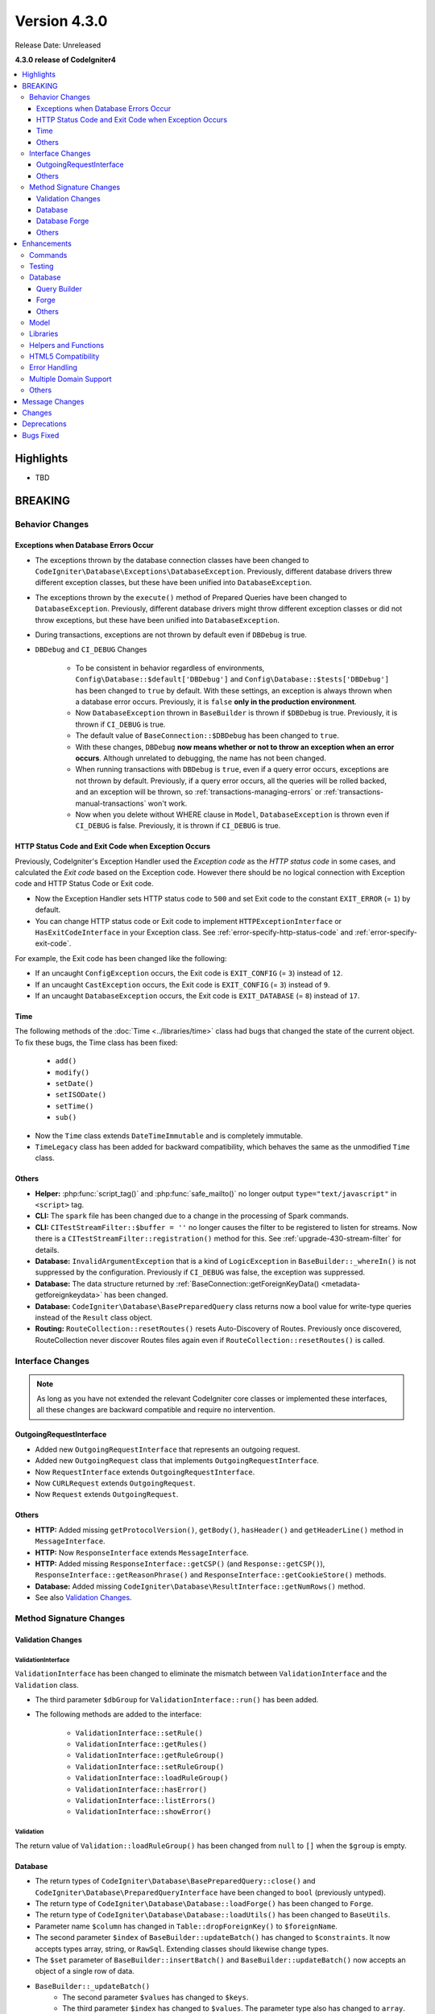 Version 4.3.0
#############

Release Date: Unreleased

**4.3.0 release of CodeIgniter4**

.. contents::
    :local:
    :depth: 3

Highlights
**********

- TBD

BREAKING
********

Behavior Changes
================

.. _exceptions-when-database-errors-occur:

Exceptions when Database Errors Occur
-------------------------------------

- The exceptions thrown by the database connection classes have been changed to ``CodeIgniter\Database\Exceptions\DatabaseException``. Previously, different database drivers threw different exception classes, but these have been unified into ``DatabaseException``.
- The exceptions thrown by the ``execute()`` method of Prepared Queries have been changed to ``DatabaseException``. Previously, different database drivers might throw different exception classes or did not throw exceptions, but these have been unified into ``DatabaseException``.
- During transactions, exceptions are not thrown by default even if ``DBDebug`` is true.
- ``DBDebug`` and ``CI_DEBUG`` Changes

    - To be consistent in behavior regardless of environments, ``Config\Database::$default['DBDebug']``
      and ``Config\Database::$tests['DBDebug']`` has been changed to ``true`` by default. With these
      settings, an exception is always thrown when a database error occurs. Previously, it is ``false``
      **only in the production environment**.
    - Now ``DatabaseException`` thrown in ``BaseBuilder`` is thrown if ``$DBDebug`` is true.
      Previously, it is thrown if ``CI_DEBUG`` is true.
    - The default value of ``BaseConnection::$DBDebug`` has been changed to ``true``.
    - With these changes, ``DBDebug`` **now means whether or not to throw an exception when an error occurs**.
      Although unrelated to debugging, the name has not been changed.
    - When running transactions with ``DBDebug`` is ``true``, even if a query error occurs, exceptions
      are not thrown by default. Previously, if a query error occurs, all the queries
      will be rolled backed, and an exception will be thrown, so :ref:`transactions-managing-errors` or
      :ref:`transactions-manual-transactions` won't work.
    - Now when you delete without WHERE clause in ``Model``, ``DatabaseException`` is thrown even if
      ``CI_DEBUG`` is false. Previously, it is thrown if ``CI_DEBUG`` is true.

HTTP Status Code and Exit Code when Exception Occurs
----------------------------------------------------

Previously, CodeIgniter's Exception Handler used the *Exception code* as the *HTTP status code* in some cases, and calculated the *Exit code* based on the Exception code. However there should be no logical connection with Exception code and HTTP Status Code or Exit code.

- Now the Exception Handler sets HTTP status code to ``500`` and set Exit code to the constant ``EXIT_ERROR`` (= ``1``) by default.
- You can change HTTP status code or Exit code to implement ``HTTPExceptionInterface`` or ``HasExitCodeInterface`` in your Exception class. See :ref:`error-specify-http-status-code` and :ref:`error-specify-exit-code`.

For example, the Exit code has been changed like the following:

- If an uncaught ``ConfigException`` occurs, the Exit code is ``EXIT_CONFIG`` (= ``3``) instead of ``12``.
- If an uncaught ``CastException`` occurs, the Exit code is ``EXIT_CONFIG`` (= ``3``) instead of ``9``.
- If an uncaught ``DatabaseException`` occurs, the Exit code is ``EXIT_DATABASE`` (= ``8``) instead of ``17``.

.. _v430-time-fix:

Time
----

The following methods of the :doc:`Time <../libraries/time>` class had bugs that changed the state of the current object. To fix these bugs, the Time class has been fixed:

    - ``add()``
    - ``modify()``
    - ``setDate()``
    - ``setISODate()``
    - ``setTime()``
    - ``sub()``

- Now the ``Time`` class extends ``DateTimeImmutable`` and is completely immutable.
- ``TimeLegacy`` class has been added for backward compatibility, which behaves the same as the unmodified ``Time`` class.

Others
------

- **Helper:** :php:func:`script_tag()` and :php:func:`safe_mailto()` no longer output ``type="text/javascript"`` in ``<script>`` tag.
- **CLI:** The ``spark`` file has been changed due to a change in the processing of Spark commands.
- **CLI:** ``CITestStreamFilter::$buffer = ''`` no longer causes the filter to be registered to listen for streams. Now there
  is a ``CITestStreamFilter::registration()`` method for this. See :ref:`upgrade-430-stream-filter` for details.
- **Database:** ``InvalidArgumentException`` that is a kind of ``LogicException`` in ``BaseBuilder::_whereIn()`` is not suppressed by the configuration. Previously if ``CI_DEBUG`` was false, the exception was suppressed.
- **Database:** The data structure returned by :ref:`BaseConnection::getForeignKeyData() <metadata-getforeignkeydata>` has been changed.
- **Database:** ``CodeIgniter\Database\BasePreparedQuery`` class returns now a bool value for write-type queries instead of the ``Result`` class object.
- **Routing:** ``RouteCollection::resetRoutes()`` resets Auto-Discovery of Routes. Previously once discovered, RouteCollection never discover Routes files again even if ``RouteCollection::resetRoutes()`` is called.

.. _v430-interface-changes:

Interface Changes
=================

.. note:: As long as you have not extended the relevant CodeIgniter core classes
    or implemented these interfaces, all these changes are backward compatible
    and require no intervention.

OutgoingRequestInterface
------------------------

- Added new ``OutgoingRequestInterface`` that represents an outgoing request.
- Added new ``OutgoingRequest`` class that implements ``OutgoingRequestInterface``.
- Now ``RequestInterface`` extends ``OutgoingRequestInterface``.
- Now ``CURLRequest`` extends ``OutgoingRequest``.
- Now ``Request`` extends ``OutgoingRequest``.

Others
------

- **HTTP:** Added missing ``getProtocolVersion()``, ``getBody()``, ``hasHeader()`` and ``getHeaderLine()`` method in ``MessageInterface``.
- **HTTP:** Now ``ResponseInterface`` extends ``MessageInterface``.
- **HTTP:** Added missing ``ResponseInterface::getCSP()`` (and ``Response::getCSP()``), ``ResponseInterface::getReasonPhrase()`` and ``ResponseInterface::getCookieStore()`` methods.
- **Database:** Added missing ``CodeIgniter\Database\ResultInterface::getNumRows()`` method.
- See also `Validation Changes`_.

Method Signature Changes
========================

.. _v430-validation-changes:

Validation Changes
------------------

ValidationInterface
^^^^^^^^^^^^^^^^^^^

``ValidationInterface`` has been changed to eliminate the mismatch between ``ValidationInterface`` and the ``Validation`` class.

- The third parameter ``$dbGroup`` for ``ValidationInterface::run()`` has been added.
- The following methods are added to the interface:

    - ``ValidationInterface::setRule()``
    - ``ValidationInterface::getRules()``
    - ``ValidationInterface::getRuleGroup()``
    - ``ValidationInterface::setRuleGroup()``
    - ``ValidationInterface::loadRuleGroup()``
    - ``ValidationInterface::hasError()``
    - ``ValidationInterface::listErrors()``
    - ``ValidationInterface::showError()``

Validation
^^^^^^^^^^

The return value of  ``Validation::loadRuleGroup()`` has been changed from ``null`` to ``[]`` when the ``$group`` is empty.

Database
--------

- The return types of ``CodeIgniter\Database\BasePreparedQuery::close()`` and ``CodeIgniter\Database\PreparedQueryInterface`` have been changed to ``bool`` (previously untyped).
- The return type of ``CodeIgniter\Database\Database::loadForge()`` has been changed to ``Forge``.
- The return type of ``CodeIgniter\Database\Database::loadUtils()`` has been changed to ``BaseUtils``.
- Parameter name ``$column`` has changed in ``Table::dropForeignKey()`` to ``$foreignName``.
- The second parameter ``$index`` of ``BaseBuilder::updateBatch()`` has changed to ``$constraints``. It now accepts types array, string, or ``RawSql``. Extending classes should likewise change types.
- The ``$set`` parameter of ``BaseBuilder::insertBatch()`` and ``BaseBuilder::updateBatch()`` now accepts an object of a single row of data.
- ``BaseBuilder::_updateBatch()``
    - The second parameter ``$values`` has changed to ``$keys``.
    - The third parameter ``$index`` has changed to ``$values``. The parameter type also has changed to ``array``.

Database Forge
--------------

- The method signature of ``Forge::dropKey()`` has changed. An additional optional parameter ``$prefixKeyName`` has been added.
- The method signature of ``Forge::addKey()`` has changed. An additional optional parameter ``$keyName`` has been added.
- The method signature of ``Forge::addPrimaryKey()`` has changed. An additional optional parameter ``$keyName`` has been added.
- The method signature of ``Forge::addUniqueKey()`` has changed. An additional optional parameter ``$keyName`` has been added.
- The following method has an additional ``$asQuery`` parameter. When set to ``true`` the method returns a stand alone SQL query.

    - ``CodeIgniter\Database\Forge::_processPrimaryKeys()``
- In addition to the added ``$asQuery`` parameter above the following methods also now return an array.

    - ``CodeIgniter\Database\Forge::_processIndexes()``
    - ``CodeIgniter\Database\Forge::_processForeignKeys()``

Others
------

- **API:** The return type of ``API\ResponseTrait::failServerError()`` has been changed to ``ResponseInterface``.
- The following methods have been changed to accept ``ResponseInterface`` as a parameter instead of ``Response``.

    - ``Debug\Exceptions::__construct()``
    - ``Services::exceptions()``

Enhancements
************

Commands
========

- The call handler for Spark commands from the ``CodeIgniter\CodeIgniter`` class has been extracted. This will reduce the cost of console calls.
- Added ``spark filter:check`` command to check the filters for a route. See :ref:`Controller Filters <spark-filter-check>` for the details.
- Added ``spark make:cell`` command to create a new Cell file and its view. See :ref:`generating-cell-via-command` for the details.
- Now ``spark routes`` command shows route names. See :ref:`URI Routing <routing-spark-routes>`.
- Help information for a spark command can now be accessed using the ``--help`` option (e.g. ``php spark serve --help``)
- Added methods ``CLI::promptByMultipleKeys()`` to support multiple value in input, unlike ``promptByKey()``. See :ref:`prompt-by-multiple-keys` for details.
- HTTP/3 is now considered a valid protocol.

Testing
=======

- Added the ``StreamFilterTrait`` to make it easier to work with capturing data from STDOUT and STDERR streams. See :ref:`testing-cli-output`.
- The CITestStreamFilter filter class now implements methods for adding a filter to streams. See :ref:`testing-cli-output`.
- Added the ``PhpStreamWrapper`` to make it easier to work with setting data to ``php://stdin``. See :ref:`testing-cli-input`.
- Added method :ref:`benchmark-timer-record` to measure performance in a callable. Also enhanced common function ``timer()`` to accept optional callable.
- A boolean third parameter ``$useExactComparison`` is added to ``TestLogger::didLog()`` which sets whether log messages are checked verbatim. This defaults to ``true``.
- Added method ``CIUnitTestCase::assertLogContains()`` which compares log messages by parts instead of the whole of the message.

Database
========

Query Builder
-------------

- Added ``upsert()`` and ``upsertBatch()`` methods to QueryBuilder. See :ref:`upsert-data`.
- Added ``deleteBatch()`` method to QueryBuilder. See :ref:`delete-batch`.
- Added ``when()`` and ``whenNot()`` methods to conditionally add clauses to the query. See :ref:`BaseBuilder::when() <db-builder-when>` for details.
- Improved the SQL structure for ``Builder::updateBatch()``. See :ref:`update-batch` for the details.

Forge
-----

- Added ``Forge::processIndexes()`` allowing the creation of indexes on an existing table. See :ref:`adding-keys` for the details.
- Added the ability to manually set index names. These methods include: ``Forge::addKey()``, ``Forge::addPrimaryKey()``, and ``Forge::addUniqueKey()``
- The new method ``Forge::dropPrimaryKey()`` allows dropping the primary key on a table. See :ref:`dropping-a-primary-key`.
- Fixed ``Forge::dropKey()`` to allow dropping unique indexes. This required the ``DROP CONSTRAINT`` SQL command.
- :php:meth:`CodeIgniter\\Database\\Forge::addForeignKey()` now includes a name parameter to set foreign key names manually. This is not supported in SQLite3.
- SQLSRV now automatically drops ``DEFAULT`` constraint when using :ref:`Forge::dropColumn() <db-forge-dropColumn>`.

Others
------

- ``BaseConnection::escape()`` now excludes the ``RawSql`` data type. This allows passing SQL strings into data.
- Improved data returned by :ref:`BaseConnection::getForeignKeyData() <metadata-getforeignkeydata>`. All DBMS returns the same structure.
- SQLite :ref:`BaseConnection::getIndexData() <db-metadata-getindexdata>` now can return pseudo index named ``PRIMARY`` for `AUTOINCREMENT` column, and each returned index data has ``type`` property.
- ``BasePreparedQuery::close()`` now deallocates the prepared statement in all DBMS. Previously, they were not deallocated in Postgre, SQLSRV and OCI8. See :ref:`database-queries-stmt-close`.
- Added ``BaseConnection::transException()`` to throw exceptinons during transactions.
  See :ref:`transactions-throwing-exceptions`

Model
=====

- Added before and after events to ``BaseModel::insertBatch()`` and ``BaseModel::updateBatch()`` methods. See :ref:`model-events-callbacks`.
- Added ``Model::allowEmptyInserts()`` method to insert empty data. See :ref:`Using CodeIgniter's Model <model-allow-empty-inserts>`
- Added new :ref:`entities-property-casting` class ``IntBoolCast`` for Entity.

Libraries
=========

- **Publisher:** Added methods ``replace()``, ``addLineAfter()`` and ``addLineBefore()`` to modify files in Publisher. See :ref:`Publisher <publisher-modifying-files>` for details.
- **Encryption:** Now Encryption can decrypt data encrypted with CI3's Encryption. See :ref:`encryption-compatible-with-ci3`.
- **CURLRequest:** Added option version HTTP2 in :ref:`CURLRequest <curlrequest-version>`.

Helpers and Functions
=====================

- Now you can autoload helpers by **app/Config/Autoload.php**.
- Added new Form helper function :php:func:`validation_errors()`, :php:func:`validation_list_errors()` and :php:func:`validation_show_error()` to display Validation Errors.
- You can set the locale to :php:func:`route_to()` if you pass a locale value as the last parameter.
- Added :php:func:`request()` and :php:func:`response()` functions.
- Added :php:func:`decamelize()` function to convert camelCase to snake_case.
- Added :php:func:`is_windows()` global function to detect Windows platforms.

HTML5 Compatibility
===================

Creation of void HTML elements like ``<input>`` can be configured to exclude or not the solidus character
(``/``) before the right angle bracket (``>``) by setting the ``$html5`` property in
**app/Config/DocTypes.php**. If you set it to ``true``, HTML5 compatible tags without ``/`` like ``<br>``
will be output.

The following items are affected:

- Typography class: Creation of ``br`` tag
- View Parser: The ``nl2br`` filter
- Form helper
- HTML helper
- Common Functions

Error Handling
==============

- You can now log deprecation warnings instead of throwing exceptions. See :ref:`logging_deprecation_warnings` for details.
- Logging of deprecations is turned on by default.
- To *temporarily* enable throwing of deprecations, set the environment variable ``CODEIGNITER_SCREAM_DEPRECATIONS`` to a truthy value.
- ``Config\Logger::$threshold`` is now, by default, environment-specific. For production environment, default threshold is still ``4`` but changed to ``9`` for other environments.

.. _v430-multiple-domain-support:

Multiple Domain Support
=======================

- Added ``Config\App::$allowedHostnames`` to set hostnames other than the hostname in the baseURL.
- If you set ``Config\App::$allowedHostnames``, URL-related functions such as :php:func:`base_url()`, :php:func:`current_url()`, :php:func:`site_url()` will return the URL with the hostname set in ``Config\App::$allowedHostnames`` if the current URL matches.

Others
======

- **Routing:** Added ``$routes->useSupportedLocalesOnly(true)`` so that the Router returns 404 Not Found if the locale in the URL is not supported in ``Config\App::$supportedLocales``. See :ref:`Localization <localization-in-routes>`
- **Routing:** Added new ``$routes->view()`` method to return the view directly. See :ref:`View Routes <view-routes>`.
- **View:** View Cells are now first-class citizens and can be located in the **app/Cells** directory. See :ref:`View Cells <app-cells>`.
- **View:** Added ``Controlled Cells`` that provide more structure and flexibility to your View Cells. See :ref:`View Cells <controlled-cells>` for details.
- **Config:** Now you can specify Composer packages to auto-discover manually. See :ref:`Code Modules <modules-specify-composer-packages>`.
- **Debug:** Kint has been updated to 5.0.1.

Message Changes
***************

- Updated English language strings to be more consistent.
- Added ``CLI.generator.className.cell`` and ``CLI.generator.viewName.cell``.

Changes
*******

- Config
    - All atomic type properties in ``Config`` classes have been typed.
- Changed the processing of Spark commands:
    - The ``CodeIgniter\CodeIgniter`` no longer handles Spark commands.
    - The ``CodeIgniter::isSparked()`` method has been removed.
    - The ``CodeIgniter\CLI\CommandRunner`` class has been removed due to a change in Spark commands processing.
    - The system route configuration file ``system/Config/Routes.php`` has been removed.
    - The route configuration file ``app/Config/Routes.php`` has been changed. Removed include of system routes configuration file.

Deprecations
************

- ``RouteCollection::localizeRoute()`` is deprecated.
- ``RouteCollection::fillRouteParams()`` is deprecated. Use ``RouteCollection::buildReverseRoute()`` instead.
- ``BaseBuilder::setUpdateBatch()`` and ``BaseBuilder::setInsertBatch()`` are deprecated. Use ``BaseBuilder::setData()`` instead.
- The public property ``Response::$CSP`` is deprecated. It will be protected. Use ``Response::getCSP()`` instead.
- ``CodeIgniter::$path`` and ``CodeIgniter::setPath()`` are deprecated. No longer used.
- The public property ``IncomingRequest::$uri`` is deprecated. It will be protected. Use ``IncomingRequest::getUri()`` instead.
- The public property ``IncomingRequest::$config`` is deprecated. It will be protected.
- The method ``CLI::isWindows()`` is deprecated. Use ``is_windows()`` instead.

Bugs Fixed
**********

- Fixed a bug when all types of ``Prepared Queries`` were returning a ``Result`` object instead of a bool value for write-type queries.
